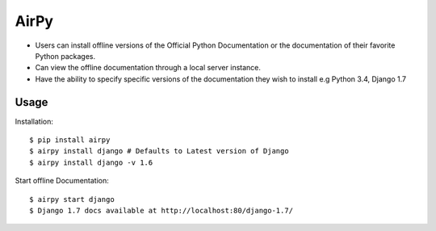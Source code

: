 AirPy
=====

- Users can install offline versions of the Official Python Documentation
  or the documentation of their favorite Python packages.

- Can view the offline documentation through a local server instance.

- Have the ability to specify specific versions of the documentation they
  wish to install e.g Python 3.4, Django 1.7

Usage
-----

Installation::

    $ pip install airpy
    $ airpy install django # Defaults to Latest version of Django
    $ airpy install django -v 1.6

Start offline Documentation::

    $ airpy start django
    $ Django 1.7 docs available at http://localhost:80/django-1.7/
